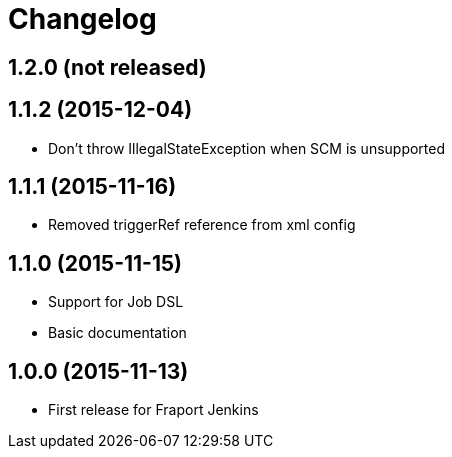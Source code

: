 = Changelog

== 1.2.0 (not released)

== 1.1.2 (2015-12-04)
- Don't throw IllegalStateException when SCM is unsupported

== 1.1.1 (2015-11-16)
- Removed triggerRef reference from xml config

== 1.1.0 (2015-11-15)
- Support for Job DSL
- Basic documentation

== 1.0.0 (2015-11-13)
- First release for Fraport Jenkins
